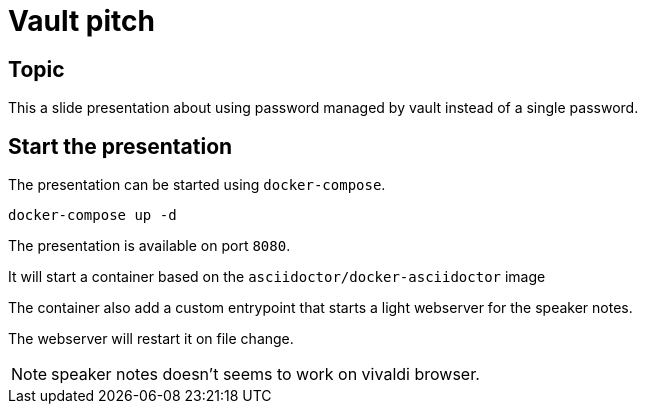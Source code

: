 = Vault pitch

== Topic

This a slide presentation about using password managed by vault instead of a single password.

== Start the presentation

The presentation can be started using `docker-compose`.

[source,bash]
----
docker-compose up -d
----

The presentation is available on port `8080`.

It will start a container based on the `asciidoctor/docker-asciidoctor` image

The container also add a custom entrypoint that starts a light webserver for the speaker notes.

The webserver will restart it on file change.

NOTE: speaker notes doesn't seems to work on vivaldi browser.
